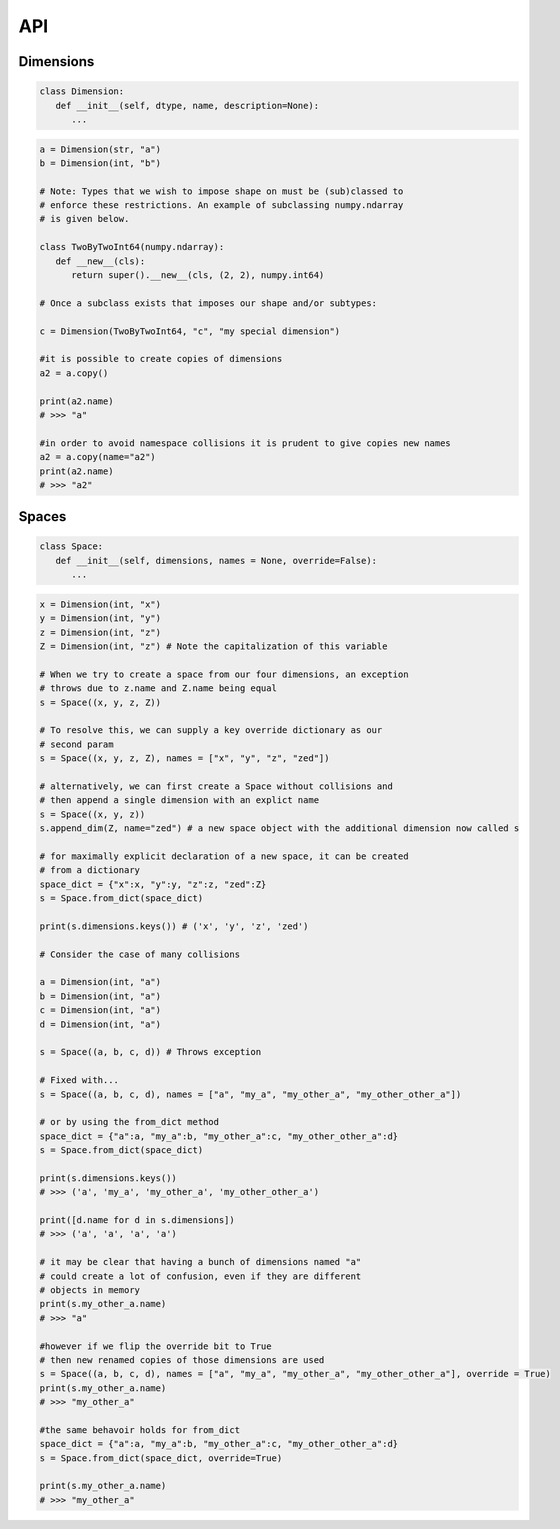 API
===

Dimensions
----------

.. code-block:: python

   class Dimension:
      def __init__(self, dtype, name, description=None):
         ...

.. code-block:: python

   a = Dimension(str, "a")
   b = Dimension(int, "b")

   # Note: Types that we wish to impose shape on must be (sub)classed to
   # enforce these restrictions. An example of subclassing numpy.ndarray
   # is given below.
   
   class TwoByTwoInt64(numpy.ndarray):
      def __new__(cls):
         return super().__new__(cls, (2, 2), numpy.int64)

   # Once a subclass exists that imposes our shape and/or subtypes:

   c = Dimension(TwoByTwoInt64, "c", "my special dimension")

   #it is possible to create copies of dimensions
   a2 = a.copy()

   print(a2.name)
   # >>> "a"

   #in order to avoid namespace collisions it is prudent to give copies new names
   a2 = a.copy(name="a2")
   print(a2.name)
   # >>> "a2"

Spaces
------

.. code-block:: python

   class Space:
      def __init__(self, dimensions, names = None, override=False):
         ...

.. code-block:: python

   x = Dimension(int, "x")
   y = Dimension(int, "y")
   z = Dimension(int, "z")
   Z = Dimension(int, "z") # Note the capitalization of this variable

   # When we try to create a space from our four dimensions, an exception
   # throws due to z.name and Z.name being equal
   s = Space((x, y, z, Z))

   # To resolve this, we can supply a key override dictionary as our
   # second param
   s = Space((x, y, z, Z), names = ["x", "y", "z", "zed"])

   # alternatively, we can first create a Space without collisions and
   # then append a single dimension with an explict name
   s = Space((x, y, z))
   s.append_dim(Z, name="zed") # a new space object with the additional dimension now called s

   # for maximally explicit declaration of a new space, it can be created
   # from a dictionary
   space_dict = {"x":x, "y":y, "z":z, "zed":Z}
   s = Space.from_dict(space_dict)

   print(s.dimensions.keys()) # ('x', 'y', 'z', 'zed')

   # Consider the case of many collisions

   a = Dimension(int, "a")
   b = Dimension(int, "a")
   c = Dimension(int, "a")
   d = Dimension(int, "a")

   s = Space((a, b, c, d)) # Throws exception

   # Fixed with...
   s = Space((a, b, c, d), names = ["a", "my_a", "my_other_a", "my_other_other_a"])

   # or by using the from_dict method
   space_dict = {"a":a, "my_a":b, "my_other_a":c, "my_other_other_a":d}
   s = Space.from_dict(space_dict)

   print(s.dimensions.keys()) 
   # >>> ('a', 'my_a', 'my_other_a', 'my_other_other_a')

   print([d.name for d in s.dimensions])
   # >>> ('a', 'a', 'a', 'a')

   # it may be clear that having a bunch of dimensions named "a"
   # could create a lot of confusion, even if they are different
   # objects in memory
   print(s.my_other_a.name)
   # >>> "a"

   #however if we flip the override bit to True
   # then new renamed copies of those dimensions are used
   s = Space((a, b, c, d), names = ["a", "my_a", "my_other_a", "my_other_other_a"], override = True)
   print(s.my_other_a.name)
   # >>> "my_other_a"

   #the same behavoir holds for from_dict
   space_dict = {"a":a, "my_a":b, "my_other_a":c, "my_other_other_a":d}
   s = Space.from_dict(space_dict, override=True)

   print(s.my_other_a.name)
   # >>> "my_other_a"

.. autosummary::
   :toctree: generated

   cadcad